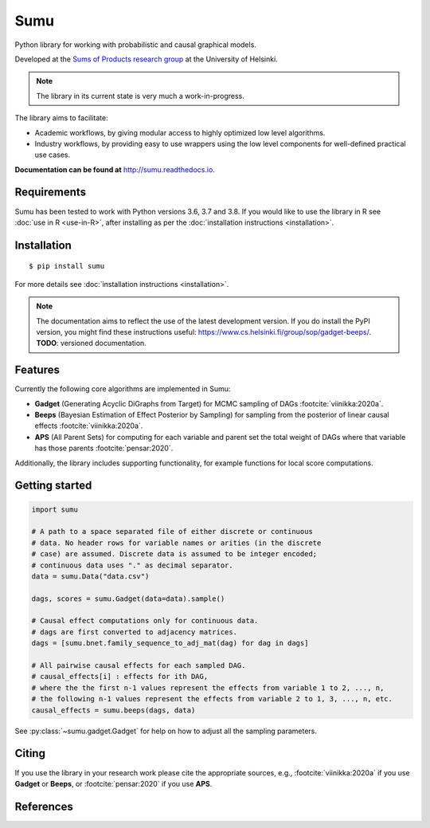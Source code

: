 Sumu
====

.. image:: https://badge.fury.io/py/sumu.svg
    :target: https://badge.fury.io/py/sumu

.. image:: https://github.com/jussiviinikka/sumu/workflows/build/badge.svg

.. image:: https://codecov.io/gh/jussiviinikka/sumu/branch/master/graph/badge.svg?token=2QFOVD3BBD
	   :target: https://codecov.io/gh/jussiviinikka/sumu

.. image:: https://img.shields.io/pypi/dm/sumu.svg

Python library for working with probabilistic and causal
graphical models.
	   
Developed at the `Sums of Products research
group <https://www.cs.helsinki.fi/u/mkhkoivi/sopu.html#sopu>`__ at the
University of Helsinki.

.. note:: The library in its current state is very much a work-in-progress.
	  
The library aims to facilitate:

-  Academic workflows, by giving modular access to highly optimized low
   level algorithms.
-  Industry workflows, by providing easy to use wrappers using the low
   level components for well-defined practical use cases.

**Documentation can be found at** http://sumu.readthedocs.io.

Requirements
------------

Sumu has been tested to work with Python versions 3.6, 3.7 and 3.8.
If you would like to use the library in R see :doc:`use in R <use-in-R>`,
after installing as per the :doc:`installation instructions <installation>`.

Installation
------------

::

    $ pip install sumu

For more details see :doc:`installation instructions <installation>`.

.. note:: The documentation aims to reflect the use of the latest development version. If you do install the PyPI version, you might find these instructions useful: https://www.cs.helsinki.fi/group/sop/gadget-beeps/. **TODO**: versioned documentation.

Features
--------

Currently the following core algorithms are implemented in Sumu:

-  **Gadget** (Generating Acyclic DiGraphs from Target) for MCMC
   sampling of DAGs :footcite:`viinikka:2020a`.
-  **Beeps** (Bayesian Estimation of Effect Posterior by Sampling) for
   sampling from the posterior of linear causal effects :footcite:`viinikka:2020a`.
-  **APS** (All Parent Sets) for computing for each variable and parent
   set the total weight of DAGs where that variable has those parents
   :footcite:`pensar:2020`.

Additionally, the library includes supporting functionality, for example
functions for local score computations.

Getting started
---------------

.. code:: python

   import sumu

   # A path to a space separated file of either discrete or continuous
   # data. No header rows for variable names or arities (in the discrete
   # case) are assumed. Discrete data is assumed to be integer encoded;
   # continuous data uses "." as decimal separator.
   data = sumu.Data("data.csv")
   
   dags, scores = sumu.Gadget(data=data).sample()

   # Causal effect computations only for continuous data.
   # dags are first converted to adjacency matrices.
   dags = [sumu.bnet.family_sequence_to_adj_mat(dag) for dag in dags]

   # All pairwise causal effects for each sampled DAG.
   # causal_effects[i] : effects for ith DAG,
   # where the the first n-1 values represent the effects from variable 1 to 2, ..., n,
   # the following n-1 values represent the effects from variable 2 to 1, 3, ..., n, etc.
   causal_effects = sumu.beeps(dags, data)

See :py:class:`~sumu.gadget.Gadget` for help on how to adjust all the sampling parameters. 
   
Citing
------

If you use the library in your research work please cite the appropriate
sources, e.g., :footcite:`viinikka:2020a` if you use **Gadget** or **Beeps**, or :footcite:`pensar:2020` if you use **APS**.

References
----------

.. footbibliography::



